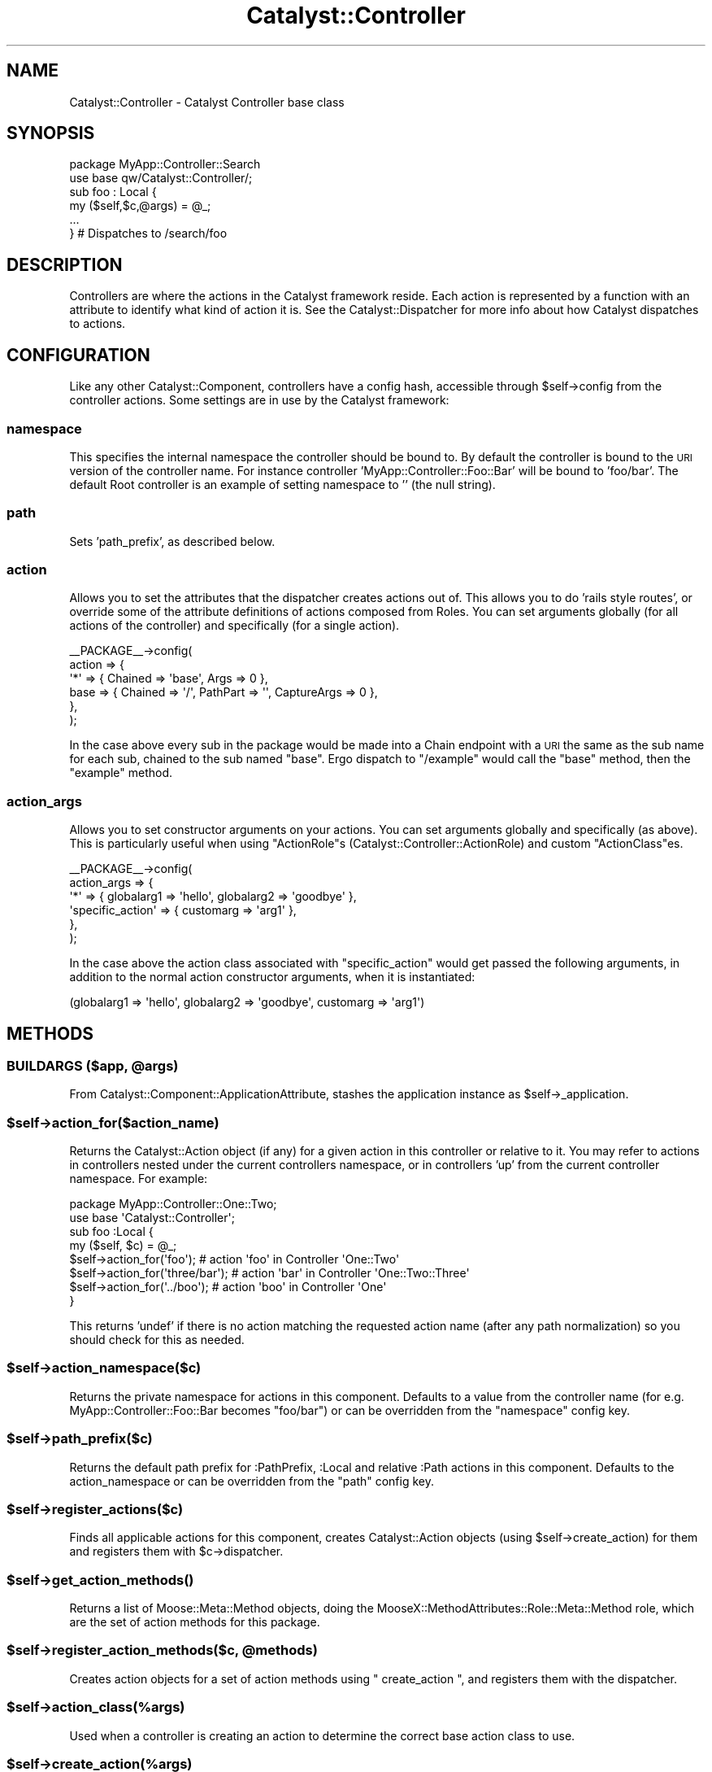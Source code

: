 .\" Automatically generated by Pod::Man 4.11 (Pod::Simple 3.35)
.\"
.\" Standard preamble:
.\" ========================================================================
.de Sp \" Vertical space (when we can't use .PP)
.if t .sp .5v
.if n .sp
..
.de Vb \" Begin verbatim text
.ft CW
.nf
.ne \\$1
..
.de Ve \" End verbatim text
.ft R
.fi
..
.\" Set up some character translations and predefined strings.  \*(-- will
.\" give an unbreakable dash, \*(PI will give pi, \*(L" will give a left
.\" double quote, and \*(R" will give a right double quote.  \*(C+ will
.\" give a nicer C++.  Capital omega is used to do unbreakable dashes and
.\" therefore won't be available.  \*(C` and \*(C' expand to `' in nroff,
.\" nothing in troff, for use with C<>.
.tr \(*W-
.ds C+ C\v'-.1v'\h'-1p'\s-2+\h'-1p'+\s0\v'.1v'\h'-1p'
.ie n \{\
.    ds -- \(*W-
.    ds PI pi
.    if (\n(.H=4u)&(1m=24u) .ds -- \(*W\h'-12u'\(*W\h'-12u'-\" diablo 10 pitch
.    if (\n(.H=4u)&(1m=20u) .ds -- \(*W\h'-12u'\(*W\h'-8u'-\"  diablo 12 pitch
.    ds L" ""
.    ds R" ""
.    ds C` ""
.    ds C' ""
'br\}
.el\{\
.    ds -- \|\(em\|
.    ds PI \(*p
.    ds L" ``
.    ds R" ''
.    ds C`
.    ds C'
'br\}
.\"
.\" Escape single quotes in literal strings from groff's Unicode transform.
.ie \n(.g .ds Aq \(aq
.el       .ds Aq '
.\"
.\" If the F register is >0, we'll generate index entries on stderr for
.\" titles (.TH), headers (.SH), subsections (.SS), items (.Ip), and index
.\" entries marked with X<> in POD.  Of course, you'll have to process the
.\" output yourself in some meaningful fashion.
.\"
.\" Avoid warning from groff about undefined register 'F'.
.de IX
..
.nr rF 0
.if \n(.g .if rF .nr rF 1
.if (\n(rF:(\n(.g==0)) \{\
.    if \nF \{\
.        de IX
.        tm Index:\\$1\t\\n%\t"\\$2"
..
.        if !\nF==2 \{\
.            nr % 0
.            nr F 2
.        \}
.    \}
.\}
.rr rF
.\" ========================================================================
.\"
.IX Title "Catalyst::Controller 3pm"
.TH Catalyst::Controller 3pm "2020-07-26" "perl v5.30.0" "User Contributed Perl Documentation"
.\" For nroff, turn off justification.  Always turn off hyphenation; it makes
.\" way too many mistakes in technical documents.
.if n .ad l
.nh
.SH "NAME"
Catalyst::Controller \- Catalyst Controller base class
.SH "SYNOPSIS"
.IX Header "SYNOPSIS"
.Vb 2
\&  package MyApp::Controller::Search
\&  use base qw/Catalyst::Controller/;
\&
\&  sub foo : Local {
\&    my ($self,$c,@args) = @_;
\&    ...
\&  } # Dispatches to /search/foo
.Ve
.SH "DESCRIPTION"
.IX Header "DESCRIPTION"
Controllers are where the actions in the Catalyst framework
reside. Each action is represented by a function with an attribute to
identify what kind of action it is. See the Catalyst::Dispatcher
for more info about how Catalyst dispatches to actions.
.SH "CONFIGURATION"
.IX Header "CONFIGURATION"
Like any other Catalyst::Component, controllers have a config hash,
accessible through \f(CW$self\fR\->config from the controller actions.  Some
settings are in use by the Catalyst framework:
.SS "namespace"
.IX Subsection "namespace"
This specifies the internal namespace the controller should be bound
to. By default the controller is bound to the \s-1URI\s0 version of the
controller name. For instance controller 'MyApp::Controller::Foo::Bar'
will be bound to 'foo/bar'. The default Root controller is an example
of setting namespace to '' (the null string).
.SS "path"
.IX Subsection "path"
Sets 'path_prefix', as described below.
.SS "action"
.IX Subsection "action"
Allows you to set the attributes that the dispatcher creates actions out of.
This allows you to do 'rails style routes', or override some of the
attribute definitions of actions composed from Roles.
You can set arguments globally (for all actions of the controller) and
specifically (for a single action).
.PP
.Vb 6
\&    _\|_PACKAGE_\|_\->config(
\&        action => {
\&            \*(Aq*\*(Aq => { Chained => \*(Aqbase\*(Aq, Args => 0  },
\&            base => { Chained => \*(Aq/\*(Aq, PathPart => \*(Aq\*(Aq, CaptureArgs => 0 },
\&        },
\&     );
.Ve
.PP
In the case above every sub in the package would be made into a Chain
endpoint with a \s-1URI\s0 the same as the sub name for each sub, chained
to the sub named \f(CW\*(C`base\*(C'\fR. Ergo dispatch to \f(CW\*(C`/example\*(C'\fR would call the
\&\f(CW\*(C`base\*(C'\fR method, then the \f(CW\*(C`example\*(C'\fR method.
.SS "action_args"
.IX Subsection "action_args"
Allows you to set constructor arguments on your actions. You can set arguments
globally and specifically (as above).
This is particularly useful when using \f(CW\*(C`ActionRole\*(C'\fRs
(Catalyst::Controller::ActionRole) and custom \f(CW\*(C`ActionClass\*(C'\fRes.
.PP
.Vb 6
\&    _\|_PACKAGE_\|_\->config(
\&        action_args => {
\&            \*(Aq*\*(Aq => { globalarg1 => \*(Aqhello\*(Aq, globalarg2 => \*(Aqgoodbye\*(Aq },
\&            \*(Aqspecific_action\*(Aq => { customarg => \*(Aqarg1\*(Aq },
\&        },
\&     );
.Ve
.PP
In the case above the action class associated with \f(CW\*(C`specific_action\*(C'\fR would get
passed the following arguments, in addition to the normal action constructor
arguments, when it is instantiated:
.PP
.Vb 1
\&  (globalarg1 => \*(Aqhello\*(Aq, globalarg2 => \*(Aqgoodbye\*(Aq, customarg => \*(Aqarg1\*(Aq)
.Ve
.SH "METHODS"
.IX Header "METHODS"
.ie n .SS "\s-1BUILDARGS\s0 ($app, @args)"
.el .SS "\s-1BUILDARGS\s0 ($app, \f(CW@args\fP)"
.IX Subsection "BUILDARGS ($app, @args)"
From Catalyst::Component::ApplicationAttribute, stashes the application
instance as \f(CW$self\fR\->_application.
.ie n .SS "$self\->action_for($action_name)"
.el .SS "\f(CW$self\fP\->action_for($action_name)"
.IX Subsection "$self->action_for($action_name)"
Returns the Catalyst::Action object (if any) for a given action in this
controller or relative to it.  You may refer to actions in controllers
nested under the current controllers namespace, or in controllers 'up'
from the current controller namespace.  For example:
.PP
.Vb 2
\&    package MyApp::Controller::One::Two;
\&    use base \*(AqCatalyst::Controller\*(Aq;
\&
\&    sub foo :Local {
\&      my ($self, $c) = @_;
\&      $self\->action_for(\*(Aqfoo\*(Aq); # action \*(Aqfoo\*(Aq in Controller \*(AqOne::Two\*(Aq
\&      $self\->action_for(\*(Aqthree/bar\*(Aq); # action \*(Aqbar\*(Aq in Controller \*(AqOne::Two::Three\*(Aq
\&      $self\->action_for(\*(Aq../boo\*(Aq); # action \*(Aqboo\*(Aq in Controller \*(AqOne\*(Aq
\&    }
.Ve
.PP
This returns 'undef' if there is no action matching the requested action
name (after any path normalization) so you should check for this as needed.
.ie n .SS "$self\->action_namespace($c)"
.el .SS "\f(CW$self\fP\->action_namespace($c)"
.IX Subsection "$self->action_namespace($c)"
Returns the private namespace for actions in this component. Defaults
to a value from the controller name (for
e.g. MyApp::Controller::Foo::Bar becomes \*(L"foo/bar\*(R") or can be
overridden from the \*(L"namespace\*(R" config key.
.ie n .SS "$self\->path_prefix($c)"
.el .SS "\f(CW$self\fP\->path_prefix($c)"
.IX Subsection "$self->path_prefix($c)"
Returns the default path prefix for :PathPrefix, :Local and
relative :Path actions in this component. Defaults to the action_namespace or
can be overridden from the \*(L"path\*(R" config key.
.ie n .SS "$self\->register_actions($c)"
.el .SS "\f(CW$self\fP\->register_actions($c)"
.IX Subsection "$self->register_actions($c)"
Finds all applicable actions for this component, creates
Catalyst::Action objects (using \f(CW$self\fR\->create_action) for them and
registers them with \f(CW$c\fR\->dispatcher.
.ie n .SS "$self\->\fBget_action_methods()\fP"
.el .SS "\f(CW$self\fP\->\fBget_action_methods()\fP"
.IX Subsection "$self->get_action_methods()"
Returns a list of Moose::Meta::Method objects, doing the
MooseX::MethodAttributes::Role::Meta::Method role, which are the set of
action methods for this package.
.ie n .SS "$self\->register_action_methods($c, @methods)"
.el .SS "\f(CW$self\fP\->register_action_methods($c, \f(CW@methods\fP)"
.IX Subsection "$self->register_action_methods($c, @methods)"
Creates action objects for a set of action methods using \f(CW\*(C` create_action \*(C'\fR,
and registers them with the dispatcher.
.ie n .SS "$self\->action_class(%args)"
.el .SS "\f(CW$self\fP\->action_class(%args)"
.IX Subsection "$self->action_class(%args)"
Used when a controller is creating an action to determine the correct base
action class to use.
.ie n .SS "$self\->create_action(%args)"
.el .SS "\f(CW$self\fP\->create_action(%args)"
.IX Subsection "$self->create_action(%args)"
Called with a hash of data to be use for construction of a new
Catalyst::Action (or appropriate sub/alternative class) object.
.ie n .SS "$self\->gather_action_roles(\e%action_args)"
.el .SS "\f(CW$self\fP\->gather_action_roles(\e%action_args)"
.IX Subsection "$self->gather_action_roles(%action_args)"
Gathers the list of roles to apply to an action with the given \f(CW%action_args\fR.
.ie n .SS "$self\->gather_default_action_roles(\e%action_args)"
.el .SS "\f(CW$self\fP\->gather_default_action_roles(\e%action_args)"
.IX Subsection "$self->gather_default_action_roles(%action_args)"
returns a list of action roles to be applied based on core, builtin rules.
Currently only the Catalyst::ActionRole::HTTPMethods role is applied
this way.
.ie n .SS "$self\->_application"
.el .SS "\f(CW$self\fP\->_application"
.IX Subsection "$self->_application"
.ie n .SS "$self\->_app"
.el .SS "\f(CW$self\fP\->_app"
.IX Subsection "$self->_app"
Returns the application instance stored by \f(CW\*(C`new()\*(C'\fR
.SH "ACTION SUBROUTINE ATTRIBUTES"
.IX Header "ACTION SUBROUTINE ATTRIBUTES"
Please see Catalyst::Manual::Intro for more details
.PP
Think of action attributes as a sort of way to record metadata about an action,
similar to how annotations work in other languages you might have heard of.
Generally Catalyst uses these to influence how the dispatcher sees your
action and when it will run it in response to an incoming request.  They can
also be used for other things.  Here's a summary, but you should refer to the
linked manual page for additional help.
.SS "Global"
.IX Subsection "Global"
.Vb 1
\&  sub homepage :Global { ... }
.Ve
.PP
A global action defined in any controller always runs relative to your root.
So the above is the same as:
.PP
.Vb 1
\&  sub myaction :Path("/homepage") { ... }
.Ve
.SS "Absolute"
.IX Subsection "Absolute"
Status: Deprecated alias to \*(L"Global\*(R".
.SS "Local"
.IX Subsection "Local"
Alias to \*(L"Path(\*(R"$action_name").  The following two actions are the same:
.PP
.Vb 2
\&  sub myaction :Local { ... }
\&  sub myaction :Path(\*(Aqmyaction\*(Aq) { ... }
.Ve
.SS "Relative"
.IX Subsection "Relative"
Status: Deprecated alias to \*(L"Local\*(R"
.SS "Path"
.IX Subsection "Path"
Handle various types of paths:
.PP
.Vb 1
\&  package MyApp::Controller::Baz {
\&
\&    ...
\&
\&    sub myaction1 :Path { ... }  # \-> /baz
\&    sub myaction2 :Path(\*(Aqfoo\*(Aq) { ... } # \-> /baz/foo
\&    sub myaction2 :Path(\*(Aq/bar\*(Aq) { ... } # \-> /bar
\&  }
.Ve
.PP
This is a general toolbox for attaching your action to a given path.
.SS "Regex"
.IX Subsection "Regex"
.SS "Regexp"
.IX Subsection "Regexp"
\&\fBStatus: Deprecated.\fR  Use Chained methods or other techniques.
If you really depend on this, install the standalone
Catalyst::DispatchType::Regex distribution.
.PP
A global way to match a give regular expression in the incoming request path.
.SS "LocalRegex"
.IX Subsection "LocalRegex"
.SS "LocalRegexp"
.IX Subsection "LocalRegexp"
\&\fBStatus: Deprecated.\fR  Use Chained methods or other techniques.
If you really depend on this, install the standalone
Catalyst::DispatchType::Regex distribution.
.PP
Like \*(L"Regex\*(R" but scoped under the namespace of the containing controller
.SS "Chained"
.IX Subsection "Chained"
.SS "ChainedParent"
.IX Subsection "ChainedParent"
.SS "PathPrefix"
.IX Subsection "PathPrefix"
.SS "PathPart"
.IX Subsection "PathPart"
.SS "CaptureArgs"
.IX Subsection "CaptureArgs"
Allowed values for CaptureArgs is a single integer (\fBCaptureArgs\fR\|(2), meaning two
allowed) or you can declare a Moose, MooseX::Types or Type::Tiny
named constraint such as CaptureArgs(Int,Str) would require two args with
the first being a Integer and the second a string.  You may declare your own
custom type constraints and import them into the controller namespace:
.PP
.Vb 1
\&    package MyApp::Controller::Root;
\&
\&    use Moose;
\&    use MooseX::MethodAttributes;
\&    use MyApp::Types qw/Int/;
\&
\&    extends \*(AqCatalyst::Controller\*(Aq;
\&
\&    sub chain_base :Chained(/) CaptureArgs(1) { }
\&
\&      sub any_priority_chain :Chained(chain_base) PathPart(\*(Aq\*(Aq) Args(1) { }
\&
\&      sub int_priority_chain :Chained(chain_base) PathPart(\*(Aq\*(Aq) Args(Int) { }
.Ve
.PP
See Catalyst::RouteMatching for more.
.PP
Please see Catalyst::DispatchType::Chained for more.
.SS "ActionClass"
.IX Subsection "ActionClass"
Set the base class for the action, defaults to \*(L"Catalyst::Action\*(R".  It is now
preferred to use \*(L"Does\*(R".
.SS "MyAction"
.IX Subsection "MyAction"
Set the ActionClass using a custom Action in your project namespace.
.PP
The following is exactly the same:
.PP
.Vb 2
\&    sub foo_action1 : Local ActionClass(\*(Aq+MyApp::Action::Bar\*(Aq) { ... }
\&    sub foo_action2 : Local MyAction(\*(AqBar\*(Aq) { ... }
.Ve
.SS "Does"
.IX Subsection "Does"
.Vb 1
\&    package MyApp::Controller::Zoo;
\&
\&    sub foo  : Local Does(\*(AqBuzz\*(Aq)  { ... } # Catalyst::ActionRole::
\&    sub bar  : Local Does(\*(Aq~Buzz\*(Aq) { ... } # MyApp::ActionRole::Buzz
\&    sub baz  : Local Does(\*(Aq+MyApp::ActionRole::Buzz\*(Aq) { ... }
.Ve
.SS "\s-1GET\s0"
.IX Subsection "GET"
.SS "\s-1POST\s0"
.IX Subsection "POST"
.SS "\s-1PUT\s0"
.IX Subsection "PUT"
.SS "\s-1DELETE\s0"
.IX Subsection "DELETE"
.SS "\s-1OPTION\s0"
.IX Subsection "OPTION"
.SS "\s-1HEAD\s0"
.IX Subsection "HEAD"
.SS "\s-1PATCH\s0"
.IX Subsection "PATCH"
.SS "Method('...')"
.IX Subsection "Method('...')"
Sets the give action path to match the specified \s-1HTTP\s0 method, or via one of the
broadly accepted methods of overriding the 'true' method (see
Catalyst::ActionRole::HTTPMethods).
.SS "Args"
.IX Subsection "Args"
When used with \*(L"Path\*(R" indicates the number of arguments expected in
the path.  However if no Args value is set, assumed to 'slurp' all
remaining path pars under this namespace.
.PP
Allowed values for Args is a single integer (\fBArgs\fR\|(2), meaning two allowed) or you
can declare a Moose, MooseX::Types or Type::Tiny named constraint such
as Args(Int,Str) would require two args with the first being a Integer and the
second a string.  You may declare your own custom type constraints and import
them into the controller namespace:
.PP
.Vb 1
\&    package MyApp::Controller::Root;
\&
\&    use Moose;
\&    use MooseX::MethodAttributes;
\&    use MyApp::Types qw/Tuple Int Str StrMatch UserId/;
\&
\&    extends \*(AqCatalyst::Controller\*(Aq;
\&
\&    sub user :Local Args(UserId) {
\&      my ($self, $c, $int) = @_;
\&    }
\&
\&    sub an_int :Local Args(Int) {
\&      my ($self, $c, $int) = @_;
\&    }
\&
\&    sub many_ints :Local Args(ArrayRef[Int]) {
\&      my ($self, $c, @ints) = @_;
\&    }
\&
\&    sub match :Local Args(StrMatch[qr{\ed\ed\-\ed\ed\-\ed\ed}]) {
\&      my ($self, $c, $int) = @_;
\&    }
.Ve
.PP
If you choose not to use imported type constraints (like Type::Tiny, or <MooseX::Types>
you may use Moose 'stringy' types however just like when you use these types in your
declared attributes you must quote them:
.PP
.Vb 1
\&    sub my_moose_type :Local Args(\*(AqInt\*(Aq) { ... }
.Ve
.PP
If you use 'reference' type constraints (such as ArrayRef[Int]) that have an unknown
number of allowed matches, we set this the same way \*(L"Args\*(R" is.  Please keep in mind
that actions with an undetermined number of args match at lower precedence than those
with a fixed number.  You may use reference types such as Tuple from Types::Standard
that allows you to fix the number of allowed args.  For example Args(Tuple[Int,Int])
would be determined to be two args (or really the same as Args(Int,Int).)  You may
find this useful for creating custom subtypes with complex matching rules that you
wish to reuse over many actions.
.PP
See Catalyst::RouteMatching for more.
.PP
\&\fBNote\fR: It is highly recommended to use Type::Tiny for your type constraints over
other options.  Type::Tiny exposed a better meta data interface which allows us to
do more and better types of introspection driving tests and debugging.
.SS "Consumes('...')"
.IX Subsection "Consumes('...')"
Matches the current action against the content-type of the request.  Typically
this is used when the request is a \s-1POST\s0 or \s-1PUT\s0 and you want to restrict the
submitted content type.  For example, you might have an \s-1HTML\s0 for that either
returns classic url encoded form data, or \s-1JSON\s0 when Javascript is enabled.  In
this case you may wish to match either incoming type to one of two different
actions, for properly processing.
.PP
Examples:
.PP
.Vb 3
\&    sub is_json       : Chained(\*(Aqstart\*(Aq) Consumes(\*(Aqapplication/json\*(Aq) { ... }
\&    sub is_urlencoded : Chained(\*(Aqstart\*(Aq) Consumes(\*(Aqapplication/x\-www\-form\-urlencoded\*(Aq) { ... }
\&    sub is_multipart  : Chained(\*(Aqstart\*(Aq) Consumes(\*(Aqmultipart/form\-data\*(Aq) { ... }
.Ve
.PP
To reduce boilerplate, we include the following content type shortcuts:
.PP
Examples
.PP
.Vb 3
\&      sub is_json       : Chained(\*(Aqstart\*(Aq) Consume(JSON) { ... }
\&      sub is_urlencoded : Chained(\*(Aqstart\*(Aq) Consumes(UrlEncoded) { ... }
\&      sub is_multipart  : Chained(\*(Aqstart\*(Aq) Consumes(Multipart) { ... }
.Ve
.PP
You may specify more than one match:
.PP
.Vb 4
\&      sub is_more_than_one
\&        : Chained(\*(Aqstart\*(Aq)
\&        : Consumes(\*(Aqapplication/x\-www\-form\-urlencoded\*(Aq)
\&        : Consumes(\*(Aqmultipart/form\-data\*(Aq)
\&
\&      sub is_more_than_one
\&        : Chained(\*(Aqstart\*(Aq)
\&        : Consumes(UrlEncoded)
\&        : Consumes(Multipart)
.Ve
.PP
Since it is a common case the shortcut \f(CW\*(C`HTMLForm\*(C'\fR matches both
\&'application/x\-www\-form\-urlencoded' and 'multipart/form\-data'.  Here's the full
list of available shortcuts:
.PP
.Vb 9
\&    JSON => \*(Aqapplication/json\*(Aq,
\&    JS => \*(Aqapplication/javascript\*(Aq,
\&    PERL => \*(Aqapplication/perl\*(Aq,
\&    HTML => \*(Aqtext/html\*(Aq,
\&    XML => \*(Aqtext/XML\*(Aq,
\&    Plain => \*(Aqtext/plain\*(Aq,
\&    UrlEncoded => \*(Aqapplication/x\-www\-form\-urlencoded\*(Aq,
\&    Multipart => \*(Aqmultipart/form\-data\*(Aq,
\&    HTMLForm => [\*(Aqapplication/x\-www\-form\-urlencoded\*(Aq,\*(Aqmultipart/form\-data\*(Aq],
.Ve
.PP
Please keep in mind that when dispatching, Catalyst will match the first most
relevant case, so if you use the \f(CW\*(C`Consumes\*(C'\fR attribute, you should place your
most accurate matches early in the Chain, and your 'catchall' actions last.
.PP
See Catalyst::ActionRole::ConsumesContent for more.
.SS "Scheme(...)"
.IX Subsection "Scheme(...)"
Allows you to specify a \s-1URI\s0 scheme for the action or action chain.  For example
you can required that a given path be \f(CW\*(C`https\*(C'\fR or that it is a websocket endpoint
\&\f(CW\*(C`ws\*(C'\fR or \f(CW\*(C`wss\*(C'\fR.  For an action chain you may currently only have one defined
Scheme.
.PP
.Vb 1
\&    package MyApp::Controller::Root;
\&
\&    use base \*(AqCatalyst::Controller\*(Aq;
\&
\&    sub is_http :Path(scheme) Scheme(http) Args(0) {
\&      my ($self, $c) = @_;
\&      $c\->response\->body("is_http");
\&    }
\&
\&    sub is_https :Path(scheme) Scheme(https) Args(0)  {
\&      my ($self, $c) = @_;
\&      $c\->response\->body("is_https");
\&    }
.Ve
.PP
In the above example http://localhost/root/scheme would match the first
action (is_http) but https://localhost/root/scheme would match the second.
.PP
As an added benefit, if an action or action chain defines a Scheme, when using
\&\f(CW$c\fR\->uri_for the scheme of the generated \s-1URL\s0 will use what you define in the action
or action chain (the current behavior is to set the scheme based on the current
incoming request).  This makes it easier to use uri_for on websites where some
paths are secure and others are not.  You may also use this to other schemes
like websockets.
.PP
See Catalyst::ActionRole::Scheme for more.
.SH "OPTIONAL METHODS"
.IX Header "OPTIONAL METHODS"
.SS "_parse_[$name]_attr"
.IX Subsection "_parse_[$name]_attr"
Allows you to customize parsing of subroutine attributes.
.PP
.Vb 1
\&    sub myaction1 :Path TwoArgs { ... }
\&
\&    sub _parse_TwoArgs_attr {
\&      my ( $self, $c, $name, $value ) = @_;
\&      # $self \-> controller instance
\&      #
\&      return(Args => 2);
\&    }
.Ve
.PP
Please note that this feature does not let you actually assign new functions
to actions via subroutine attributes, but is really more for creating useful
aliases to existing core and extended attributes, and transforms based on
existing information (like from configuration).  Code for actually doing
something meaningful with the subroutine attributes will be located in the
Catalyst::Action classes (or your subclasses), Catalyst::Dispatcher and
in subclasses of Catalyst::DispatchType.  Remember these methods only get
called basically once when the application is starting, not per request!
.SH "AUTHORS"
.IX Header "AUTHORS"
Catalyst Contributors, see Catalyst.pm
.SH "COPYRIGHT"
.IX Header "COPYRIGHT"
This library is free software. You can redistribute it and/or modify
it under the same terms as Perl itself.
